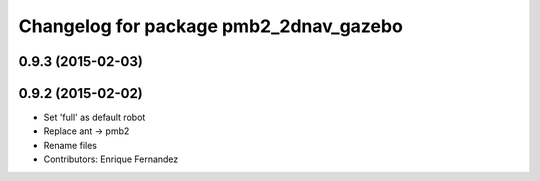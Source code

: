 ^^^^^^^^^^^^^^^^^^^^^^^^^^^^^^^^^^^^^^^
Changelog for package pmb2_2dnav_gazebo
^^^^^^^^^^^^^^^^^^^^^^^^^^^^^^^^^^^^^^^

0.9.3 (2015-02-03)
------------------

0.9.2 (2015-02-02)
------------------
* Set 'full' as default robot
* Replace ant -> pmb2
* Rename files
* Contributors: Enrique Fernandez
